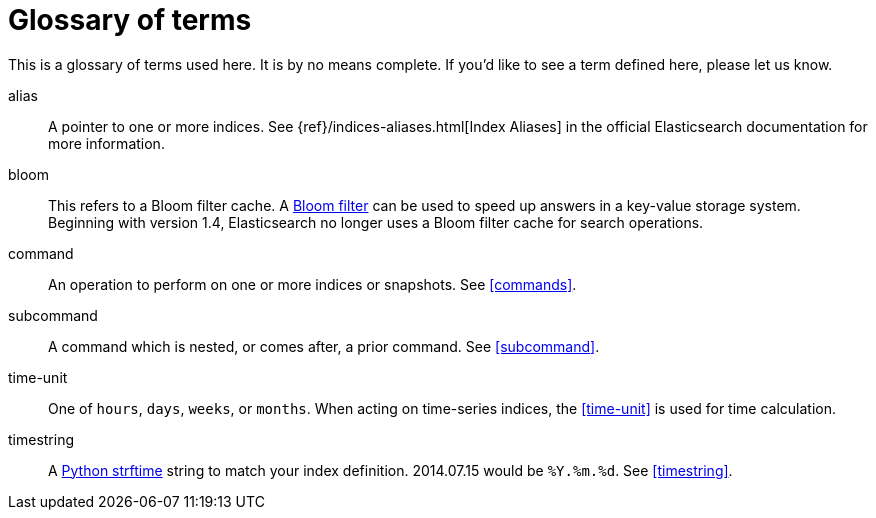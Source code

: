 [glossary]
= Glossary of terms

This is a glossary of terms used here.  It is by no means complete.  If you'd
like to see a term defined here, please let us know.

[glossary]
alias::
    A pointer to one or more indices.  See
    {ref}/indices-aliases.html[Index Aliases] in the official Elasticsearch
    documentation for more information.

bloom::
    This refers to a Bloom filter cache.  A
    http://en.wikipedia.org/wiki/Bloom_filter[Bloom filter] can be used to speed
    up answers in a key-value storage system.  Beginning with version 1.4,
    Elasticsearch no longer uses a Bloom filter cache for search operations.

command::
    An operation to perform on one or more indices or snapshots. See
    <<commands>>.

subcommand::
    A command which is nested, or comes after, a prior command.  See
    <<subcommand>>.

time-unit::
    One of `hours`, `days`, `weeks`, or `months`.  When acting on time-series
    indices, the <<time-unit>> is used for time calculation.

timestring::
    A http://strftime.org[Python strftime] string to match your index
    definition. 2014.07.15 would be `%Y.%m.%d`.  See <<timestring>>.
